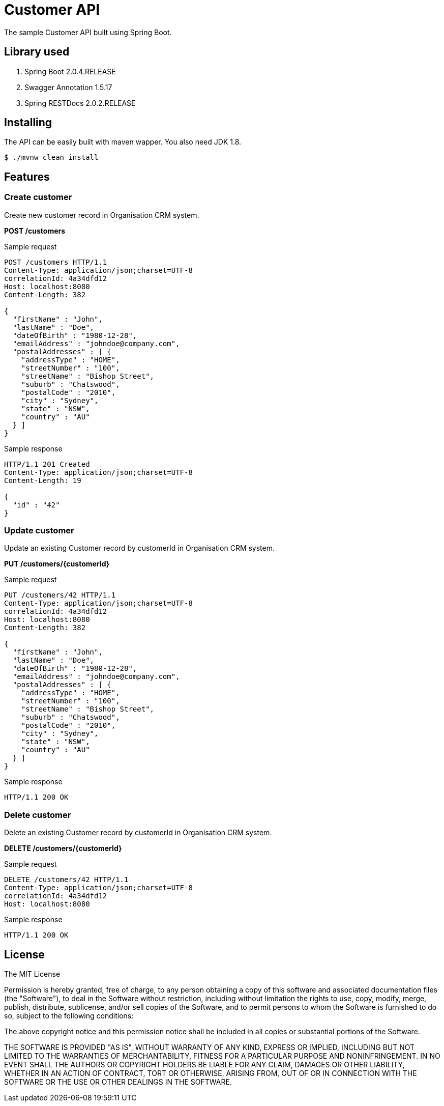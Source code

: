 = Customer API

The sample Customer API built using Spring Boot.

== Library used
1. Spring Boot 2.0.4.RELEASE
2. Swagger Annotation 1.5.17
3. Spring RESTDocs 2.0.2.RELEASE

== Installing

The API can be easily built with maven wapper. You also need JDK 1.8.

 $ ./mvnw clean install

== Features

=== Create customer

Create new customer record in Organisation CRM system.

*POST /customers*

.Sample request
[source,http,options="nowrap"]
----
POST /customers HTTP/1.1
Content-Type: application/json;charset=UTF-8
correlationId: 4a34dfd12
Host: localhost:8080
Content-Length: 382

{
  "firstName" : "John",
  "lastName" : "Doe",
  "dateOfBirth" : "1980-12-28",
  "emailAddress" : "johndoe@company.com",
  "postalAddresses" : [ {
    "addressType" : "HOME",
    "streetNumber" : "100",
    "streetName" : "Bishop Street",
    "suburb" : "Chatswood",
    "postalCode" : "2010",
    "city" : "Sydney",
    "state" : "NSW",
    "country" : "AU"
  } ]
}
----

.Sample response
[source,http,options="nowrap"]
----
HTTP/1.1 201 Created
Content-Type: application/json;charset=UTF-8
Content-Length: 19

{
  "id" : "42"
}
----

=== Update customer 

Update an existing Customer record by customerId in Organisation CRM system.

*PUT /customers/{customerId}*

.Sample request
[source,http,options="nowrap"]
----
PUT /customers/42 HTTP/1.1
Content-Type: application/json;charset=UTF-8
correlationId: 4a34dfd12
Host: localhost:8080
Content-Length: 382

{
  "firstName" : "John",
  "lastName" : "Doe",
  "dateOfBirth" : "1980-12-28",
  "emailAddress" : "johndoe@company.com",
  "postalAddresses" : [ {
    "addressType" : "HOME",
    "streetNumber" : "100",
    "streetName" : "Bishop Street",
    "suburb" : "Chatswood",
    "postalCode" : "2010",
    "city" : "Sydney",
    "state" : "NSW",
    "country" : "AU"
  } ]
}
----

.Sample response
[source,http,options="nowrap"]
----
HTTP/1.1 200 OK

----

=== Delete customer

Delete an existing Customer record by customerId in Organisation CRM system.

*DELETE /customers/{customerId}*

.Sample request
[source,http,options="nowrap"]
----
DELETE /customers/42 HTTP/1.1
Content-Type: application/json;charset=UTF-8
correlationId: 4a34dfd12
Host: localhost:8080

----

.Sample response
[source,http,options="nowrap"]
----
HTTP/1.1 200 OK

----

== License

The MIT License

Permission is hereby granted, free of charge, to any person obtaining a copy
of this software and associated documentation files (the "Software"), to deal
in the Software without restriction, including without limitation the rights
to use, copy, modify, merge, publish, distribute, sublicense, and/or sell
copies of the Software, and to permit persons to whom the Software is
furnished to do so, subject to the following conditions:

The above copyright notice and this permission notice shall be included in
all copies or substantial portions of the Software.

THE SOFTWARE IS PROVIDED "AS IS", WITHOUT WARRANTY OF ANY KIND, EXPRESS OR
IMPLIED, INCLUDING BUT NOT LIMITED TO THE WARRANTIES OF MERCHANTABILITY,
FITNESS FOR A PARTICULAR PURPOSE AND NONINFRINGEMENT. IN NO EVENT SHALL THE
AUTHORS OR COPYRIGHT HOLDERS BE LIABLE FOR ANY CLAIM, DAMAGES OR OTHER
LIABILITY, WHETHER IN AN ACTION OF CONTRACT, TORT OR OTHERWISE, ARISING FROM,
OUT OF OR IN CONNECTION WITH THE SOFTWARE OR THE USE OR OTHER DEALINGS IN
THE SOFTWARE.
